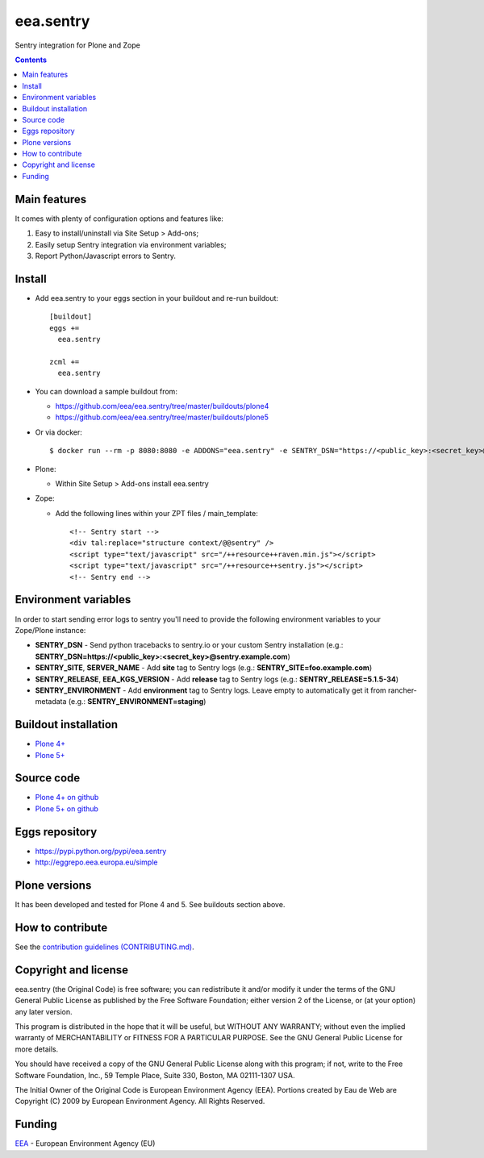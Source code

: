 ==========
eea.sentry
==========
.. image:: https://ci.eionet.europa.eu/buildStatus/icon?job=eea/eea.sentry/develop
  :target: https://ci.eionet.europa.eu/job/eea/job/eea.sentry/job/develop/display/redirect
  :alt: Develop
.. image:: https://ci.eionet.europa.eu/buildStatus/icon?job=eea/eea.sentry/master
  :target: https://ci.eionet.europa.eu/job/eea/job/eea.sentry/job/master/display/redirect
  :alt: Master

Sentry integration for Plone and Zope

.. contents::


Main features
=============
It comes with plenty of configuration options and features like:

1. Easy to install/uninstall via Site Setup > Add-ons;
2. Easily setup Sentry integration via environment variables;
3. Report Python/Javascript errors to Sentry.


Install
=======

* Add eea.sentry to your eggs section in your buildout and re-run buildout::

    [buildout]
    eggs +=
      eea.sentry

    zcml +=
      eea.sentry

* You can download a sample buildout from:

  - https://github.com/eea/eea.sentry/tree/master/buildouts/plone4
  - https://github.com/eea/eea.sentry/tree/master/buildouts/plone5

* Or via docker::

    $ docker run --rm -p 8080:8080 -e ADDONS="eea.sentry" -e SENTRY_DSN="https://<public_key>:<secret_key>@sentry.io" plone

* Plone:

  * Within Site Setup > Add-ons install eea.sentry

* Zope:

  * Add the following lines within your ZPT files / main_template::

      <!-- Sentry start -->
      <div tal:replace="structure context/@@sentry" />
      <script type="text/javascript" src="/++resource++raven.min.js"></script>
      <script type="text/javascript" src="/++resource++sentry.js"></script>
      <!-- Sentry end -->


Environment variables
=====================

In order to start sending error logs to sentry you'll need to provide the following environment variables to your Zope/Plone instance:

* **SENTRY_DSN** - Send python tracebacks to sentry.io or your custom Sentry installation (e.g.: **SENTRY_DSN=https://<public_key>:<secret_key>@sentry.example.com**)
* **SENTRY_SITE**, **SERVER_NAME** - Add **site** tag to Sentry logs (e.g.: **SENTRY_SITE=foo.example.com**)
* **SENTRY_RELEASE**, **EEA_KGS_VERSION** - Add **release** tag to Sentry logs (e.g.: **SENTRY_RELEASE=5.1.5-34**)
* **SENTRY_ENVIRONMENT** - Add **environment** tag to Sentry logs. Leave empty to automatically get it from rancher-metadata (e.g.: **SENTRY_ENVIRONMENT=staging**)


Buildout installation
=====================

- `Plone 4+ <https://github.com/eea/eea.sentry/tree/master/buildouts/plone4>`_
- `Plone 5+ <https://github.com/eea/eea.sentry/tree/master/buildouts/plone5>`_


Source code
===========

- `Plone 4+ on github <https://github.com/eea/eea.sentry>`_
- `Plone 5+ on github <https://github.com/eea/eea.sentry>`_


Eggs repository
===============

- https://pypi.python.org/pypi/eea.sentry
- http://eggrepo.eea.europa.eu/simple


Plone versions
==============
It has been developed and tested for Plone 4 and 5. See buildouts section above.


How to contribute
=================
See the `contribution guidelines (CONTRIBUTING.md) <https://github.com/eea/eea.sentry/blob/master/CONTRIBUTING.md>`_.

Copyright and license
=====================

eea.sentry (the Original Code) is free software; you can
redistribute it and/or modify it under the terms of the
GNU General Public License as published by the Free Software Foundation;
either version 2 of the License, or (at your option) any later version.

This program is distributed in the hope that it will be useful, but
WITHOUT ANY WARRANTY; without even the implied warranty of MERCHANTABILITY
or FITNESS FOR A PARTICULAR PURPOSE. See the GNU General Public License
for more details.

You should have received a copy of the GNU General Public License along
with this program; if not, write to the Free Software Foundation, Inc., 59
Temple Place, Suite 330, Boston, MA 02111-1307 USA.

The Initial Owner of the Original Code is European Environment Agency (EEA).
Portions created by Eau de Web are Copyright (C) 2009 by
European Environment Agency. All Rights Reserved.


Funding
=======

EEA_ - European Environment Agency (EU)

.. _EEA: https://www.eea.europa.eu/
.. _`EEA Web Systems Training`: http://www.youtube.com/user/eeacms/videos?view=1
